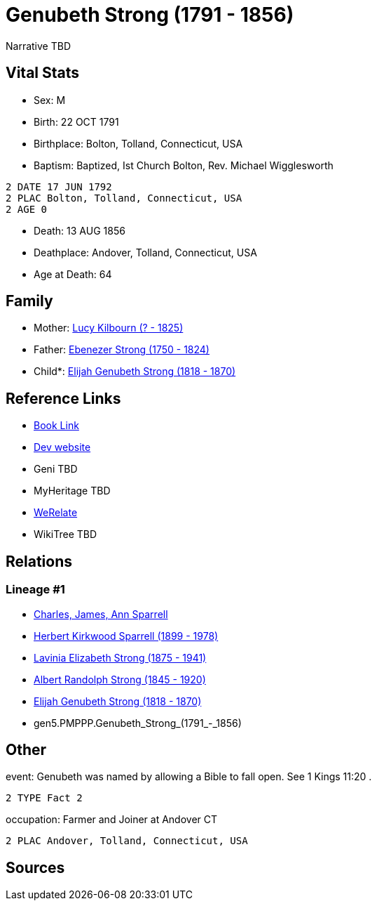 = Genubeth Strong (1791 - 1856)

Narrative TBD


== Vital Stats


* Sex: M
* Birth: 22 OCT 1791
* Birthplace: Bolton, Tolland, Connecticut, USA
* Baptism:  Baptized, Ist Church Bolton, Rev. Michael Wigglesworth
----
2 DATE 17 JUN 1792
2 PLAC Bolton, Tolland, Connecticut, USA
2 AGE 0
----

* Death: 13 AUG 1856
* Deathplace: Andover, Tolland, Connecticut, USA
* Age at Death: 64


== Family
* Mother: https://github.com/sparrell/cfs_ancestors/blob/main/Vol_02_Ships/V2_C5_Ancestors/V2_C5_G6/gen6.PMPPPM.Lucy_Kilbourn.adoc[Lucy Kilbourn (? - 1825)]

* Father: https://github.com/sparrell/cfs_ancestors/blob/main/Vol_02_Ships/V2_C5_Ancestors/V2_C5_G6/gen6.PMPPPP.Ebenezer_Strong.adoc[Ebenezer Strong (1750 - 1824)]

* Child*: https://github.com/sparrell/cfs_ancestors/blob/main/Vol_02_Ships/V2_C5_Ancestors/V2_C5_G4/gen4.PMPP.Elijah_Genubeth_Strong.adoc[Elijah Genubeth Strong (1818 - 1870)]


== Reference Links
* https://github.com/sparrell/cfs_ancestors/blob/main/Vol_02_Ships/V2_C5_Ancestors/V2_C5_G5/gen5.PMPPP.Genubeth_Strong.adoc[Book Link]
* https://cfsjksas.gigalixirapp.com/person?p=p0141[Dev website]
* Geni TBD
* MyHeritage TBD
* https://www.werelate.org/wiki/Person:Genubeth_Strong_%281%29[WeRelate]
* WikiTree TBD

== Relations
=== Lineage #1
* https://github.com/spoarrell/cfs_ancestors/tree/main/Vol_02_Ships/V2_C1_Principals/0_intro_principals.adoc[Charles, James, Ann Sparrell]
* https://github.com/sparrell/cfs_ancestors/blob/main/Vol_02_Ships/V2_C5_Ancestors/V2_C5_G1/gen1.P.Herbert_Kirkwood_Sparrell.adoc[Herbert Kirkwood Sparrell (1899 - 1978)]
* https://github.com/sparrell/cfs_ancestors/blob/main/Vol_02_Ships/V2_C5_Ancestors/V2_C5_G2/gen2.PM.Lavinia_Elizabeth_Strong.adoc[Lavinia Elizabeth Strong (1875 - 1941)]
* https://github.com/sparrell/cfs_ancestors/blob/main/Vol_02_Ships/V2_C5_Ancestors/V2_C5_G3/gen3.PMP.Albert_Randolph_Strong.adoc[Albert Randolph Strong (1845 - 1920)]
* https://github.com/sparrell/cfs_ancestors/blob/main/Vol_02_Ships/V2_C5_Ancestors/V2_C5_G4/gen4.PMPP.Elijah_Genubeth_Strong.adoc[Elijah Genubeth Strong (1818 - 1870)]
* gen5.PMPPP.Genubeth_Strong_(1791_-_1856)


== Other
event:  Genubeth was named by allowing a Bible to fall open. See 1 Kings 11:20 .
----
2 TYPE Fact 2
----

occupation: Farmer and Joiner at Andover CT
----
2 PLAC Andover, Tolland, Connecticut, USA
----


== Sources
